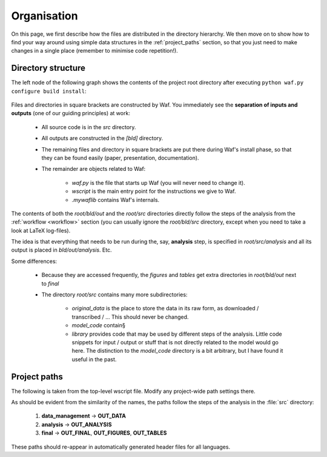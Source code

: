 .. _organisation:

**************
Organisation
**************

On this page, we first describe how the files are distributed in the directory hierarchy. We then move on to show how to find your way around using simple data structures in the :ref:`project_paths` section, so that you just need to make changes in a single place (remember to minimise code repetition!).


.. _directory_structure:

Directory structure
-------------------

The left node of the following graph shows the contents of the project root directory after executing ``python waf.py configure build install``:

.. figure:: ../bld/src/examples/project_hierarchies_big_pic.png
   :width: 50em

Files and directories in square brackets are constructed by Waf. You immediately see the **separation of inputs and outputs** (one of our guiding principles) at work:

    * All source code is in the *src* directory.
    * All outputs are constructed in the *[bld]* directory.
    * The remaining files and directory in square brackets are put there during Waf's install phase, so that they can be found easily (paper, presentation, documentation).
    * The remainder are objects related to Waf:
        
        * *waf.py* is the file that starts up Waf (you will never need to change it).
        * *wscript* is the main entry point for the instructions we give to Waf.
        * *.mywaflib* contains Waf's internals.

The contents of both the *root/bld/out* and the *root/src* directories directly follow the steps of the analysis from the :ref:`workflow <workflow>` section (you can usually ignore the *root/bld/src* directory, except when you need to take a look at LaTeX log-files).

The idea is that everything that needs to be run during the, say, **analysis** step, is specified in *root/src/analysis* and all its output is placed in *bld/out/analysis*. Etc.

Some differences:

    * Because they are accessed frequently, the *figures* and *tables* get extra directories in *root/bld/out* next to *final*
    * The directory *root/src* contains many more subdirectories:
        
        * *original_data* is the place to store the data in its raw form, as downloaded / transcribed / ... This should never be changed.
        * *model_code* contain§
        * *library* provides code that may be used by different steps of the analysis. Little code snippets for input / output or stuff that is not directly related to the model would go here. The distinction to the *model_code* directory is a bit arbitrary, but I have found it useful in the past. 

.. figure:: ../bld/src/examples/project_hierarchies_analysis.png
   :width: 30em




.. _project_paths:

Project paths
--------------



The following is taken from the top-level wscript file. Modify any project-wide path settings there.


As should be evident from the similarity of the names, the paths follow the steps of the analysis in the :file:`src` directory:

    1. **data_management** → **OUT_DATA**
    2. **analysis** → **OUT_ANALYSIS**
    3. **final** → **OUT_FINAL**, **OUT_FIGURES**, **OUT_TABLES**

These paths should re-appear in automatically generated header files for all languages.

